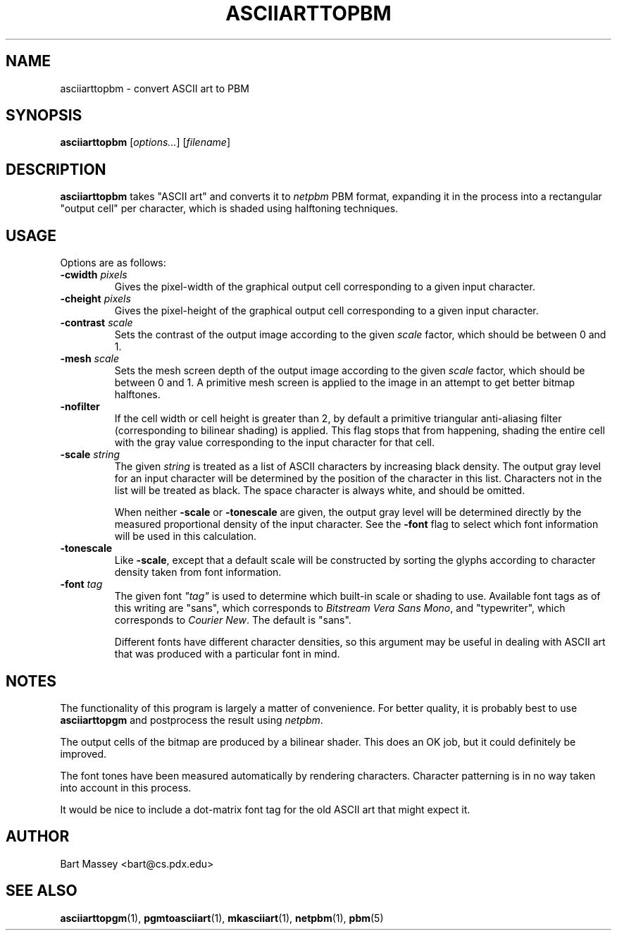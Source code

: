 .TH ASCIIARTTOPBM 1 "27 November 2010"
.SH NAME
asciiarttopbm \- convert ASCII art to PBM
.SH SYNOPSIS
.B asciiarttopbm
.RI [ options... ]
.RI [ filename ]
.SH DESCRIPTION
.PP
\fBasciiarttopbm\fP takes "ASCII art" and converts
it to \fInetpbm\fP PBM format, expanding it in the
process into a rectangular "output cell" per character,
which is shaded using halftoning techniques.
.SH USAGE
.PP
Options are as follows:
.TP
.BI "-cwidth " pixels
Gives the pixel-width of the graphical output cell corresponding
to a given input character.
.TP
.BI "-cheight " pixels
Gives the pixel-height of the graphical output cell corresponding
to a given input character.
.TP
.BI "-contrast " scale
Sets the contrast of the output image according to the given
\fIscale\fP factor, which should be between 0 and 1.
.TP
.BI "-mesh " scale
Sets the mesh screen depth of the output image according to the given
\fIscale\fP factor, which should be between 0 and 1.  A
primitive mesh screen is applied to the image in an attempt
to get better bitmap halftones.
.TP
.B "-nofilter"
If the cell width or cell height is greater than 2, by
default a primitive triangular anti-aliasing filter
(corresponding to bilinear shading) is applied. This flag
stops that from happening, shading the entire cell with the
gray value corresponding to the input character for that
cell.
.TP
.BI "-scale " string
The given \fIstring\fP is treated as a list of ASCII
characters by increasing black density.  The output gray
level for an input character will be determined by the
position of the character in this list.  Characters not in
the list will be treated as black.  The space character is
always white, and should be omitted.
.IP
When neither \fB-scale\fP or \fB-tonescale\fP are given, the
output gray level will be determined directly by the
measured proportional density of the input character. See
the \fB-font\fP flag to select which font information will
be used in this calculation.
.TP
.B "-tonescale"
Like \fB-scale\fP, except that a default scale will be
constructed by sorting the glyphs according to character
density taken from font information.
.TP
.BI "-font " tag
The given font \fI"tag"\fP is used to determine which
built-in scale or shading to use.  Available font tags as of
this writing are "sans", which corresponds to \fIBitstream
Vera Sans Mono\fP, and "typewriter", which corresponds to
\fICourier New\fP. The default is "sans".
.IP
Different fonts have different character densities, so this
argument may be useful in dealing with ASCII art that was
produced with a particular font in mind.
.SH NOTES
.PP
The functionality of this program is largely a matter of
convenience.  For better quality, it is probably best to use
\fBasciiarttopgm\fP and postprocess the result using
\fInetpbm\fP.
.PP
The output cells of the bitmap are produced by a bilinear
shader.  This does an OK job, but it could definitely be
improved.
.PP
The font tones have been measured automatically by rendering
characters. Character patterning is in no way taken into
account in this process.
.PP
It would be nice to include a dot-matrix font tag for the
old ASCII art that might expect it.
.SH AUTHOR
Bart Massey <bart@cs.pdx.edu>
.SH "SEE ALSO"
.BR asciiarttopgm (1),
.BR pgmtoasciiart (1),
.BR mkasciiart (1),
.BR netpbm (1),
.BR pbm (5)
